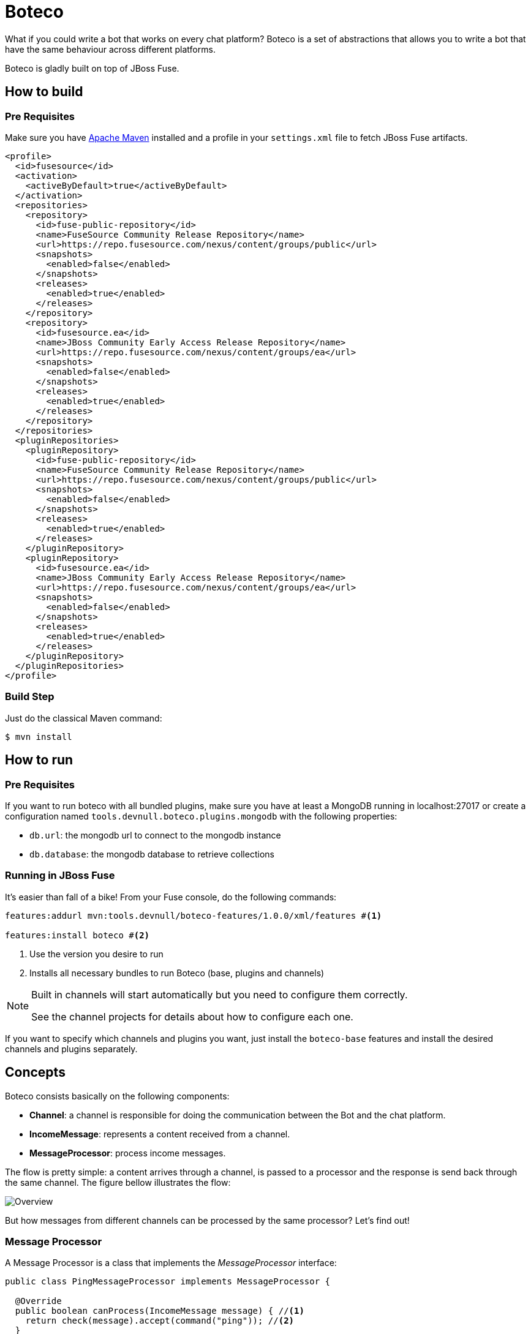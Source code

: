 :experimental:
:icons: font
:source-highlighter: pygments
:pygments-style: manni
:pygments-linenums-mode: inline
:last-update-label!:

= Boteco

What if you could write a bot that works on every chat platform? Boteco is a set of abstractions that allows you to write a bot that have the same behaviour across different platforms.

Boteco is gladly built on top of JBoss Fuse.

== How to build

=== Pre Requisites

Make sure you have https://maven.apache.org[Apache Maven] installed and a profile in your `settings.xml` file to fetch
JBoss Fuse artifacts.

[source,xml]
----
<profile>
  <id>fusesource</id>
  <activation>
    <activeByDefault>true</activeByDefault>
  </activation>
  <repositories>
    <repository>
      <id>fuse-public-repository</id>
      <name>FuseSource Community Release Repository</name>
      <url>https://repo.fusesource.com/nexus/content/groups/public</url>
      <snapshots>
        <enabled>false</enabled>
      </snapshots>
      <releases>
        <enabled>true</enabled>
      </releases>
    </repository>
    <repository>
      <id>fusesource.ea</id>
      <name>JBoss Community Early Access Release Repository</name>
      <url>https://repo.fusesource.com/nexus/content/groups/ea</url>
      <snapshots>
        <enabled>false</enabled>
      </snapshots>
      <releases>
        <enabled>true</enabled>
      </releases>
    </repository>
  </repositories>
  <pluginRepositories>
    <pluginRepository>
      <id>fuse-public-repository</id>
      <name>FuseSource Community Release Repository</name>
      <url>https://repo.fusesource.com/nexus/content/groups/public</url>
      <snapshots>
        <enabled>false</enabled>
      </snapshots>
      <releases>
        <enabled>true</enabled>
      </releases>
    </pluginRepository>
    <pluginRepository>
      <id>fusesource.ea</id>
      <name>JBoss Community Early Access Release Repository</name>
      <url>https://repo.fusesource.com/nexus/content/groups/ea</url>
      <snapshots>
        <enabled>false</enabled>
      </snapshots>
      <releases>
        <enabled>true</enabled>
      </releases>
    </pluginRepository>
  </pluginRepositories>
</profile>
----

=== Build Step

Just do the classical Maven command:

[source,bash]
----
$ mvn install
----

== How to run

=== Pre Requisites

If you want to run boteco with all bundled plugins, make sure you have at least a MongoDB running in localhost:27017 or
create a configuration named `tools.devnull.boteco.plugins.mongodb` with the following properties:

- `db.url`: the mongodb url to connect to the mongodb instance
- `db.database`: the mongodb database to retrieve collections

=== Running in JBoss Fuse

It's easier than fall of a bike! From your Fuse console, do the following commands:

[source]
----
features:addurl mvn:tools.devnull/boteco-features/1.0.0/xml/features #<1>

features:install boteco #<2>
----
<1> Use the version you desire to run
<2> Installs all necessary bundles to run Boteco (base, plugins and channels)

[NOTE]
====
Built in channels will start automatically but you need to configure them correctly.

See the channel projects for details about how to configure each one.
====

If you want to specify which channels and plugins you want, just install the `boteco-base` features and install
the desired channels and plugins separately.

== Concepts

Boteco consists basically on the following components:

- *Channel*: a channel is responsible for doing the communication between the Bot and the chat platform.
- *IncomeMessage*: represents a content received from a channel.
- *MessageProcessor*: process income messages.

The flow is pretty simple: a content arrives through a channel, is passed to a processor and the response is send back through the same channel. The figure bellow illustrates the flow:

image::./assets/overview.png[Overview]

But how messages from different channels can be processed by the same processor? Let's find out!

=== Message Processor

A Message Processor is a class that implements the _MessageProcessor_ interface:

[source,java]
----
public class PingMessageProcessor implements MessageProcessor {

  @Override
  public boolean canProcess(IncomeMessage message) { //<1>
    return check(message).accept(command("ping")); //<2>
  }

  @Override
  public void process(IncomeMessage message) { //<3>
    message.reply("%s: pong", message.sender()); //<4>
  }

}
----
<1> Checks if the processor can process a message
<2> Built in DSL to help you write the check code
<3> Process the given message
<4> Reply to the message without worrying how to send it

=== Channel

Your Message Processor doesn't need to know how to send a content, but the Channel needs. A Channel is the integration between the chat platform and the Boteco runtime, a *camel route* is the most obvious thought.

A Channel needs to receive a content, wraps it in an instance of `IncomeMessage` and then send to the `MessageProcessor`.

[NOTE]
====
Boteco comes with some channel implementations. Look for the `channels` folder to see how they are implemented and how you can configure them.
====

=== Routing to Message Processor

When you write a channel, you need to pass the income content to be processed (or not). Instead of writing the code to find the Message Processor, you can use a MessageDispatcher to do the work. Boteco comes with a OSGi bundle that uses the OSGi Registry to discover the Message Processors, allowing you to _hot-deploy_ a Message Processor.

To send an income message for processing you just need a reference to a `tools.devnull.boteco.message.MessageDispatcher` service. The default implementation (in `boteco-message-processor` module) sends the message to a processing queue.
